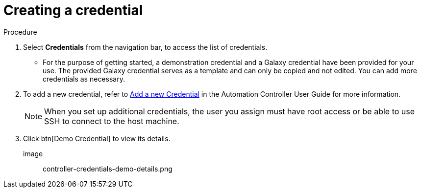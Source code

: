 [id="controller-getting-started-create-credential"]

= Creating a credential

.Procedure
. Select *Credentials* from the navigation bar, to access the list of credentials.
** For the purpose of getting started, a demonstration credential and a Galaxy credential have been provided for your use. 
The provided Galaxy credential serves as a template and can only be copied and not edited. 
You can add more credentials as necessary. 
. To add a new credential, refer to link:http://docs.ansible.com/automation-controller/4.4/html/userguide/credentials.html#ug-credentials-add[Add a new Credential] in the Automation Controller User Guide for more information.
+
[NOTE]
====
When you set up additional credentials, the user you assign must have root access or be able to use SSH to connect to the host machine.
====
+
. Click btn[Demo Credential] to view its details.

image:: controller-credentials-demo-details.png
